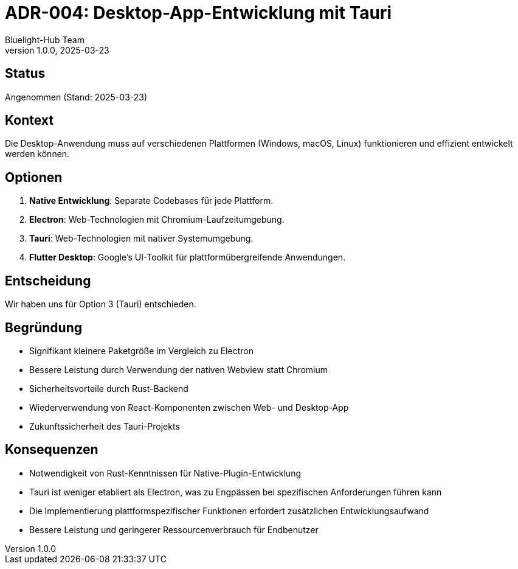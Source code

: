 = ADR-004: Desktop-App-Entwicklung mit Tauri
:author: Bluelight-Hub Team
:revnumber: 1.0.0
:revdate: 2025-03-23
:sectnums!:

== Status
Angenommen (Stand: 2025-03-23)

== Kontext
Die Desktop-Anwendung muss auf verschiedenen Plattformen (Windows, macOS, Linux) funktionieren und effizient entwickelt werden können.

== Optionen
. *Native Entwicklung*: Separate Codebases für jede Plattform.
. *Electron*: Web-Technologien mit Chromium-Laufzeitumgebung.
. *Tauri*: Web-Technologien mit nativer Systemumgebung.
. *Flutter Desktop*: Google's UI-Toolkit für plattformübergreifende Anwendungen.

== Entscheidung
Wir haben uns für Option 3 (Tauri) entschieden.

== Begründung
* Signifikant kleinere Paketgröße im Vergleich zu Electron
* Bessere Leistung durch Verwendung der nativen Webview statt Chromium
* Sicherheitsvorteile durch Rust-Backend
* Wiederverwendung von React-Komponenten zwischen Web- und Desktop-App
* Zukunftssicherheit des Tauri-Projekts

== Konsequenzen
* Notwendigkeit von Rust-Kenntnissen für Native-Plugin-Entwicklung
* Tauri ist weniger etabliert als Electron, was zu Engpässen bei spezifischen Anforderungen führen kann
* Die Implementierung plattformspezifischer Funktionen erfordert zusätzlichen Entwicklungsaufwand
* Bessere Leistung und geringerer Ressourcenverbrauch für Endbenutzer 